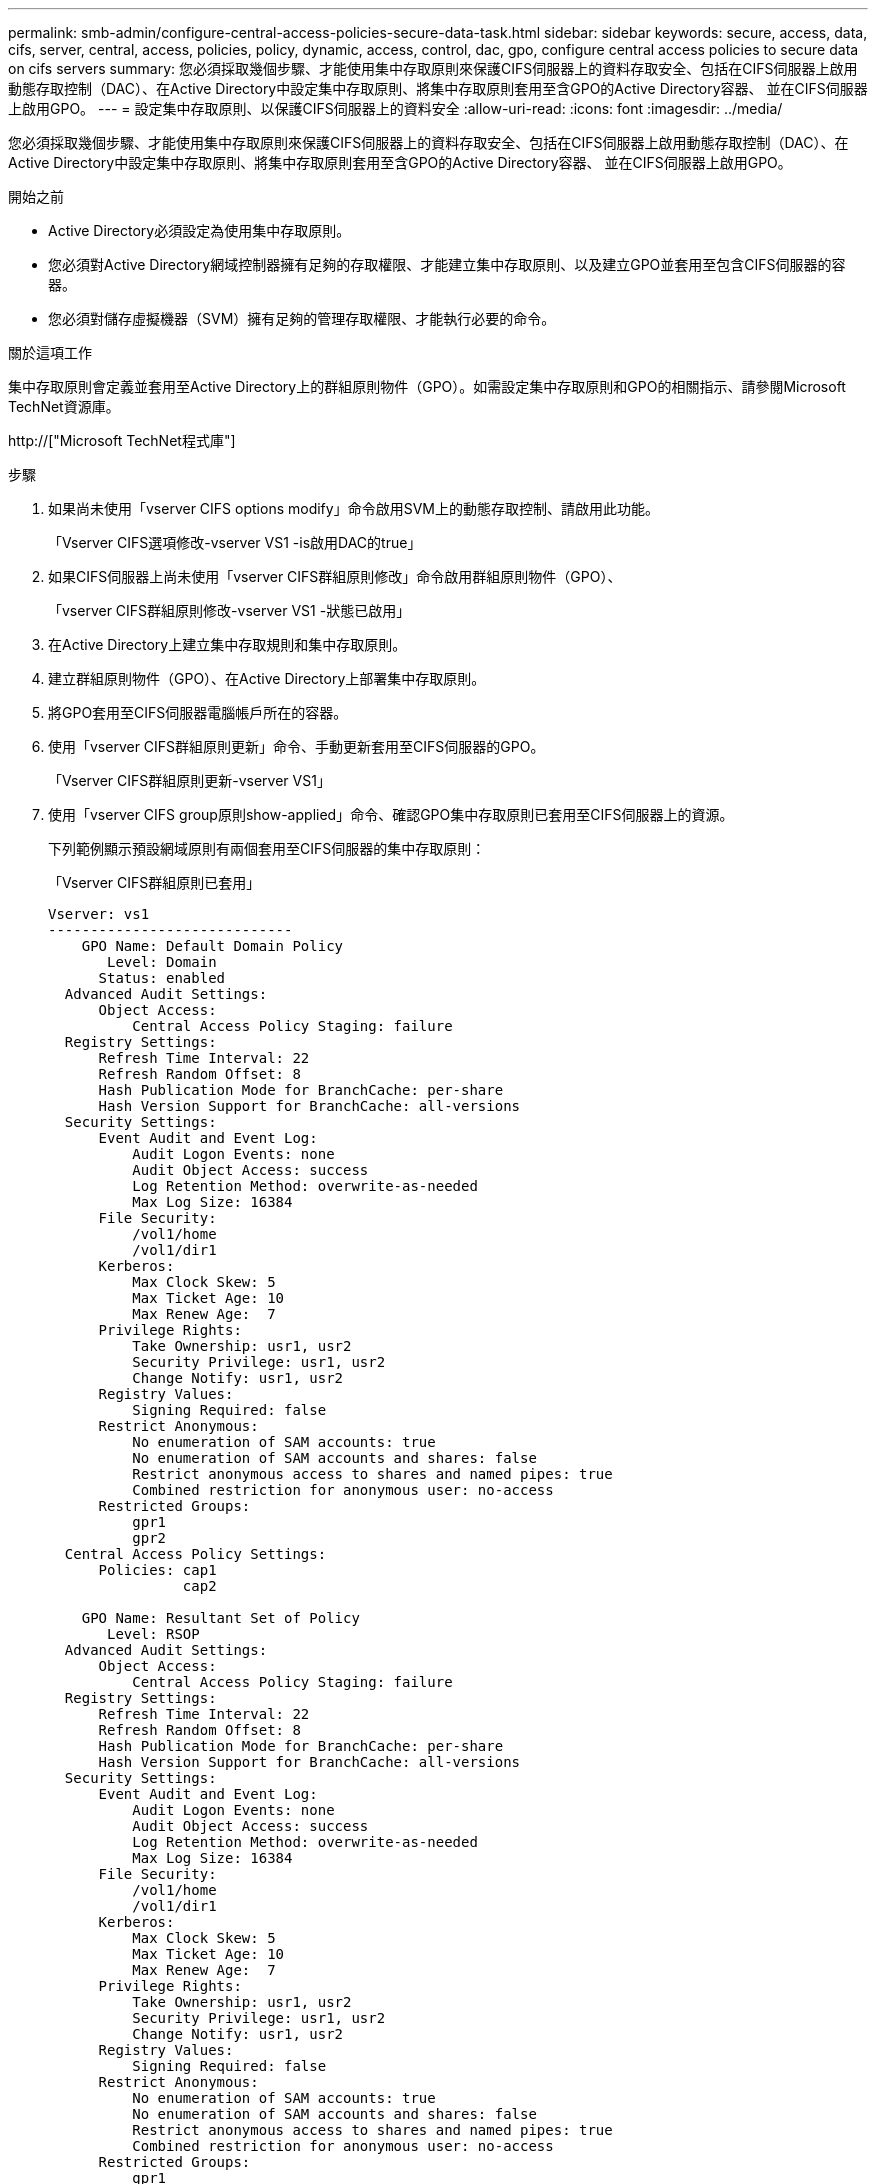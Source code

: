 ---
permalink: smb-admin/configure-central-access-policies-secure-data-task.html 
sidebar: sidebar 
keywords: secure, access, data, cifs, server, central, access, policies, policy, dynamic, access, control, dac, gpo, configure central access policies to secure data on cifs servers 
summary: 您必須採取幾個步驟、才能使用集中存取原則來保護CIFS伺服器上的資料存取安全、包括在CIFS伺服器上啟用動態存取控制（DAC）、在Active Directory中設定集中存取原則、將集中存取原則套用至含GPO的Active Directory容器、 並在CIFS伺服器上啟用GPO。 
---
= 設定集中存取原則、以保護CIFS伺服器上的資料安全
:allow-uri-read: 
:icons: font
:imagesdir: ../media/


[role="lead"]
您必須採取幾個步驟、才能使用集中存取原則來保護CIFS伺服器上的資料存取安全、包括在CIFS伺服器上啟用動態存取控制（DAC）、在Active Directory中設定集中存取原則、將集中存取原則套用至含GPO的Active Directory容器、 並在CIFS伺服器上啟用GPO。

.開始之前
* Active Directory必須設定為使用集中存取原則。
* 您必須對Active Directory網域控制器擁有足夠的存取權限、才能建立集中存取原則、以及建立GPO並套用至包含CIFS伺服器的容器。
* 您必須對儲存虛擬機器（SVM）擁有足夠的管理存取權限、才能執行必要的命令。


.關於這項工作
集中存取原則會定義並套用至Active Directory上的群組原則物件（GPO）。如需設定集中存取原則和GPO的相關指示、請參閱Microsoft TechNet資源庫。

http://["Microsoft TechNet程式庫"]

.步驟
. 如果尚未使用「vserver CIFS options modify」命令啟用SVM上的動態存取控制、請啟用此功能。
+
「Vserver CIFS選項修改-vserver VS1 -is啟用DAC的true」

. 如果CIFS伺服器上尚未使用「vserver CIFS群組原則修改」命令啟用群組原則物件（GPO）、
+
「vserver CIFS群組原則修改-vserver VS1 -狀態已啟用」

. 在Active Directory上建立集中存取規則和集中存取原則。
. 建立群組原則物件（GPO）、在Active Directory上部署集中存取原則。
. 將GPO套用至CIFS伺服器電腦帳戶所在的容器。
. 使用「vserver CIFS群組原則更新」命令、手動更新套用至CIFS伺服器的GPO。
+
「Vserver CIFS群組原則更新-vserver VS1」

. 使用「vserver CIFS group原則show-applied」命令、確認GPO集中存取原則已套用至CIFS伺服器上的資源。
+
下列範例顯示預設網域原則有兩個套用至CIFS伺服器的集中存取原則：

+
「Vserver CIFS群組原則已套用」

+
[listing]
----
Vserver: vs1
-----------------------------
    GPO Name: Default Domain Policy
       Level: Domain
      Status: enabled
  Advanced Audit Settings:
      Object Access:
          Central Access Policy Staging: failure
  Registry Settings:
      Refresh Time Interval: 22
      Refresh Random Offset: 8
      Hash Publication Mode for BranchCache: per-share
      Hash Version Support for BranchCache: all-versions
  Security Settings:
      Event Audit and Event Log:
          Audit Logon Events: none
          Audit Object Access: success
          Log Retention Method: overwrite-as-needed
          Max Log Size: 16384
      File Security:
          /vol1/home
          /vol1/dir1
      Kerberos:
          Max Clock Skew: 5
          Max Ticket Age: 10
          Max Renew Age:  7
      Privilege Rights:
          Take Ownership: usr1, usr2
          Security Privilege: usr1, usr2
          Change Notify: usr1, usr2
      Registry Values:
          Signing Required: false
      Restrict Anonymous:
          No enumeration of SAM accounts: true
          No enumeration of SAM accounts and shares: false
          Restrict anonymous access to shares and named pipes: true
          Combined restriction for anonymous user: no-access
      Restricted Groups:
          gpr1
          gpr2
  Central Access Policy Settings:
      Policies: cap1
                cap2

    GPO Name: Resultant Set of Policy
       Level: RSOP
  Advanced Audit Settings:
      Object Access:
          Central Access Policy Staging: failure
  Registry Settings:
      Refresh Time Interval: 22
      Refresh Random Offset: 8
      Hash Publication Mode for BranchCache: per-share
      Hash Version Support for BranchCache: all-versions
  Security Settings:
      Event Audit and Event Log:
          Audit Logon Events: none
          Audit Object Access: success
          Log Retention Method: overwrite-as-needed
          Max Log Size: 16384
      File Security:
          /vol1/home
          /vol1/dir1
      Kerberos:
          Max Clock Skew: 5
          Max Ticket Age: 10
          Max Renew Age:  7
      Privilege Rights:
          Take Ownership: usr1, usr2
          Security Privilege: usr1, usr2
          Change Notify: usr1, usr2
      Registry Values:
          Signing Required: false
      Restrict Anonymous:
          No enumeration of SAM accounts: true
          No enumeration of SAM accounts and shares: false
          Restrict anonymous access to shares and named pipes: true
          Combined restriction for anonymous user: no-access
      Restricted Groups:
          gpr1
          gpr2
  Central Access Policy Settings:
      Policies: cap1
                cap2
2 entries were displayed.
----


.相關資訊
xref:display-gpo-config-task.adoc[顯示有關GPO組態的資訊]

xref:display-central-access-policies-task.adoc[顯示中央存取原則的相關資訊]

xref:display-central-access-policy-rules-task.adoc[顯示中央存取原則規則的相關資訊]

xref:enable-disable-dynamic-access-control-task.adoc[啟用或停用動態存取控制]

